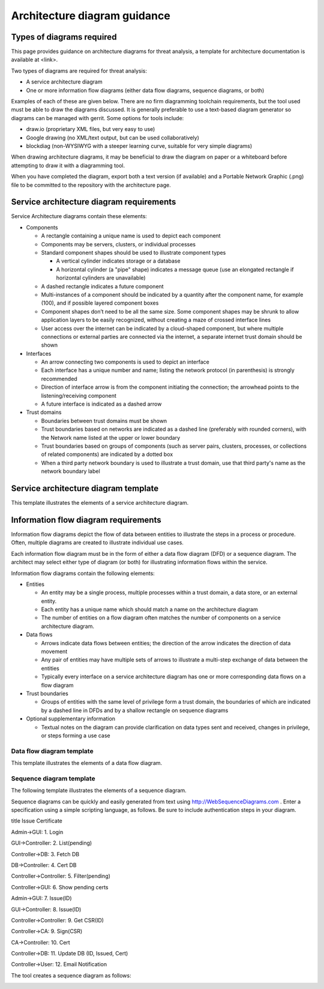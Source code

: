 .. _architecture-diagram-guidance:

=============================
Architecture diagram guidance
=============================

Types of diagrams required
--------------------------

This page provides guidance on architecture diagrams for threat
analysis, a template for architecture documentation is available at <link>.

Two types of diagrams are required for threat analysis:

-  A service architecture diagram
-  One or more information flow diagrams (either data flow diagrams,
   sequence diagrams, or both)

Examples of each of these are given below. There are no firm diagramming
toolchain requirements, but the tool used must be able to draw the diagrams
discussed. It is generally preferable to use a text-based diagram
generator so diagrams can be managed with gerrit. Some options for tools
include:

- draw.io (proprietary XML files, but very easy to use)
- Google drawing (no XML/text output, but can be used collaboratively)
- blockdiag (non-WYSIWYG with a steeper learning curve, suitable for very
  simple diagrams)

When drawing architecture diagrams, it may be beneficial to draw the diagram on
paper or a whiteboard before attempting to draw it with a diagramming tool.

When you have completed the diagram, export both a text version (if available)
and a Portable Network Graphic (.png) file to be committed to the repository
with the architecture page.

Service architecture diagram requirements
-----------------------------------------

Service Architecture diagrams contain these elements:

-  Components

   -  A rectangle containing a unique name is used to depict each
      component
   -  Components may be servers, clusters, or individual
      processes

   -  Standard component shapes should be used to illustrate component
      types

      -  A vertical cylinder indicates storage or a database
      -  A horizontal cylinder (a "pipe" shape) indicates a message
         queue (use an elongated rectangle if horizontal cylinders are
         unavailable)

   -  A dashed rectangle indicates a future component
   -  Multi-instances of a component should be indicated by a quantity after
      the component name, for example (100), and if possible layered component
      boxes
   -  Component shapes don’t need to be all the same size. Some component
      shapes may be shrunk to allow application layers to be easily recognized,
      without creating a maze of crossed interface lines
   -  User access over the internet can be indicated by a cloud-shaped
      component, but where multiple connections or external parties are
      connected via the internet, a separate internet trust domain should be
      shown

-  Interfaces

   -  An arrow connecting two components is used to depict an interface
   -  Each interface has a unique number and name; listing the network
      protocol (in parenthesis) is strongly recommended
   -  Direction of interface arrow is from the component initiating the
      connection; the arrowhead points to the listening/receiving component
   -  A future interface is indicated as a dashed arrow

-  Trust domains

   -  Boundaries between trust domains must be shown
   -  Trust boundaries based on networks are indicated as a dashed line
      (preferably with rounded corners), with the Network name listed at the
      upper or lower boundary
   -  Trust boundaries based on groups of components (such as server pairs,
      clusters, processes, or collections of related components) are indicated
      by a dotted box
   -  When a third party network boundary is used to illustrate a trust domain,
      use that third party's name as the network boundary label


Service architecture diagram template
-------------------------------------

This template illustrates the elements of a service architecture diagram.

.. image:: figures/Template_Architecture-diagram.png


Information flow diagram requirements
-------------------------------------

Information flow diagrams depict the flow of data between entities to
illustrate the steps in a process or procedure. Often, multiple diagrams
are created to illustrate individual use cases.

Each information flow diagram must be in the form of either a data flow
diagram (DFD) or a sequence diagram. The architect may select either
type of diagram (or both) for illustrating information flows within the
service.

Information flow diagrams contain the following elements:

-  Entities

   -  An entity may be a single process, multiple processes within a trust
      domain, a data store, or an external entity.
   -  Each entity has a unique name which should match a name on the
      architecture diagram
   -  The number of entities on a flow diagram often matches the number of
      components on a service architecture diagram.

-  Data flows

   -  Arrows indicate data flows between entities; the direction of the
      arrow indicates the direction of data movement
   -  Any pair of entities may have multiple sets of arrows to
      illustrate a multi-step exchange of data between the entities
   -  Typically every interface on a service architecture diagram has
      one or more corresponding data flows on a flow diagram

-  Trust boundaries

   -  Groups of entities with the same level of privilege form a trust
      domain, the boundaries of which are indicated by a dashed line in
      DFDs and by a shallow rectangle on sequence diagrams

-  Optional supplementary information

   -  Textual notes on the diagram can provide clarification on data
      types sent and received, changes in privilege, or steps forming a
      use case


Data flow diagram template
~~~~~~~~~~~~~~~~~~~~~~~~~~

This template illustrates the elements of a data flow diagram.

.. image:: figures/Template_DFD.png


Sequence diagram template
~~~~~~~~~~~~~~~~~~~~~~~~~

The following template illustrates the elements of a sequence diagram.

.. image:: figures/Template_Sequence-diagram.png

Sequence diagrams can be quickly and easily generated from text using
http://WebSequenceDiagrams.com . Enter a specification using a simple scripting
language, as follows. Be sure to include authentication steps in your diagram.

title Issue Certificate

Admin->GUI: 1. Login

GUI->Controller: 2. List(pending)

Controller->DB: 3. Fetch DB

DB->Controller: 4. Cert DB

Controller->Controller: 5. Filter(pending)

Controller->GUI: 6. Show pending certs

Admin->GUI: 7. Issue(ID)

GUI->Controller: 8. Issue(ID)

Controller->Controller: 9. Get CSR(ID)

Controller->CA: 9. Sign(CSR)

CA->Controller: 10. Cert

Controller->DB: 11. Update DB (ID, Issued, Cert)

Controller->User: 12. Email Notification

The tool creates a sequence diagram as follows:

.. image:: figures/Example_Generated-sequence-diagram.png
